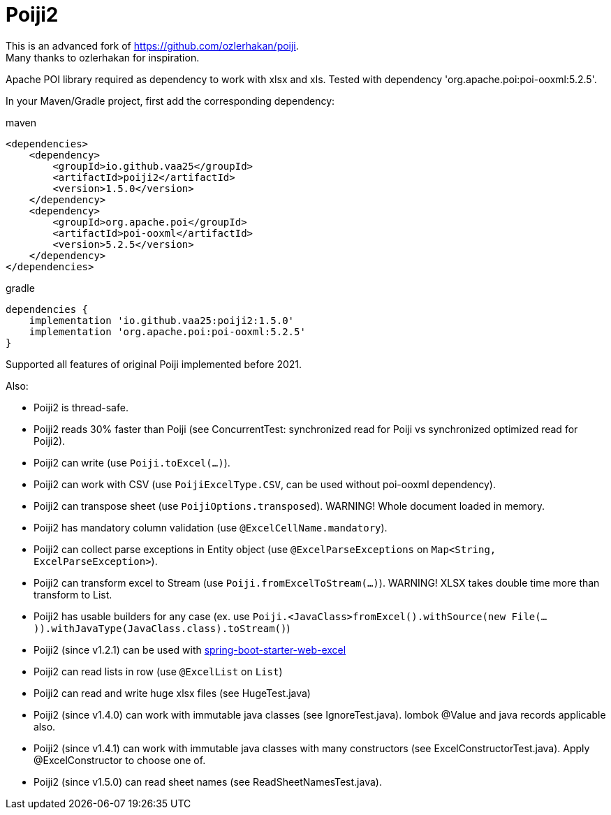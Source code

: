 = Poiji2

This is an advanced fork of https://github.com/ozlerhakan/poiji. +
Many thanks to ozlerhakan for inspiration.

Apache POI library required as dependency to work with xlsx and xls. Tested with dependency 'org.apache.poi:poi-ooxml:5.2.5'.

In your Maven/Gradle project, first add the corresponding dependency:

.maven
[source,xml]
----
<dependencies>
    <dependency>
        <groupId>io.github.vaa25</groupId>
        <artifactId>poiji2</artifactId>
        <version>1.5.0</version>
    </dependency>
    <dependency>
        <groupId>org.apache.poi</groupId>
        <artifactId>poi-ooxml</artifactId>
        <version>5.2.5</version>
    </dependency>
</dependencies>

----

.gradle
[source,groovy]
----
dependencies {
    implementation 'io.github.vaa25:poiji2:1.5.0'
    implementation 'org.apache.poi:poi-ooxml:5.2.5'
}
----

Supported all features of original Poiji implemented before 2021.

Also:

- Poiji2 is thread-safe.
- Poiji2 reads 30% faster than Poiji (see ConcurrentTest: synchronized read for Poiji vs synchronized optimized read for Poiji2).
- Poiji2 can write (use `Poiji.toExcel(...)`).
- Poiji2 can work with CSV (use `PoijiExcelType.CSV`, can be used without poi-ooxml dependency).
- Poiji2 can transpose sheet (use `PoijiOptions.transposed`). WARNING! Whole document loaded in memory.
- Poiji2 has mandatory column validation (use `@ExcelCellName.mandatory`).
- Poiji2 can collect parse exceptions in Entity object (use `@ExcelParseExceptions` on `Map<String, ExcelParseException>`).
- Poiji2 can transform excel to Stream (use `Poiji.fromExcelToStream(...)`). WARNING! XLSX takes double time more than transform to List.
- Poiji2 has usable builders for any case (ex. use `Poiji.<JavaClass>fromExcel().withSource(new File(...)).withJavaType(JavaClass.class).toStream()`)
- Poiji2 (since v1.2.1) can be used with https://github.com/vaa25/spring-boot-starter-web-excel[spring-boot-starter-web-excel]
- Poiji2 can read lists in row (use `@ExcelList` on `List`)
- Poiji2 can read and write huge xlsx files (see HugeTest.java)
- Poiji2 (since v1.4.0) can work with immutable java classes (see IgnoreTest.java). lombok @Value and java records applicable also.
- Poiji2 (since v1.4.1) can work with immutable java classes with many constructors (see ExcelConstructorTest.java). Apply @ExcelConstructor to choose one of.
- Poiji2 (since v1.5.0) can read sheet names (see ReadSheetNamesTest.java).
